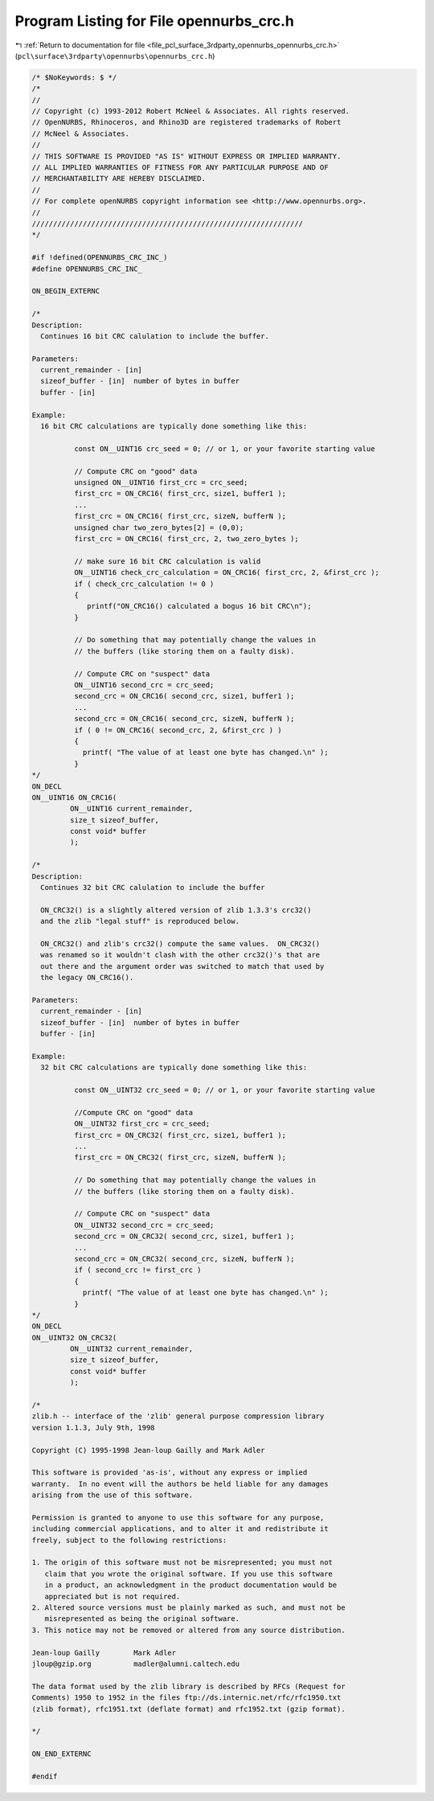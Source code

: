 
.. _program_listing_file_pcl_surface_3rdparty_opennurbs_opennurbs_crc.h:

Program Listing for File opennurbs_crc.h
========================================

|exhale_lsh| :ref:`Return to documentation for file <file_pcl_surface_3rdparty_opennurbs_opennurbs_crc.h>` (``pcl\surface\3rdparty\opennurbs\opennurbs_crc.h``)

.. |exhale_lsh| unicode:: U+021B0 .. UPWARDS ARROW WITH TIP LEFTWARDS

.. code-block:: cpp

   /* $NoKeywords: $ */
   /*
   //
   // Copyright (c) 1993-2012 Robert McNeel & Associates. All rights reserved.
   // OpenNURBS, Rhinoceros, and Rhino3D are registered trademarks of Robert
   // McNeel & Associates.
   //
   // THIS SOFTWARE IS PROVIDED "AS IS" WITHOUT EXPRESS OR IMPLIED WARRANTY.
   // ALL IMPLIED WARRANTIES OF FITNESS FOR ANY PARTICULAR PURPOSE AND OF
   // MERCHANTABILITY ARE HEREBY DISCLAIMED.
   //        
   // For complete openNURBS copyright information see <http://www.opennurbs.org>.
   //
   ////////////////////////////////////////////////////////////////
   */
   
   #if !defined(OPENNURBS_CRC_INC_)
   #define OPENNURBS_CRC_INC_
   
   ON_BEGIN_EXTERNC
   
   /*
   Description:
     Continues 16 bit CRC calulation to include the buffer.
   
   Parameters:
     current_remainder - [in]
     sizeof_buffer - [in]  number of bytes in buffer
     buffer - [in] 
   
   Example:
     16 bit CRC calculations are typically done something like this:
   
             const ON__UINT16 crc_seed = 0; // or 1, or your favorite starting value
   
             // Compute CRC on "good" data
             unsigned ON__UINT16 first_crc = crc_seed;
             first_crc = ON_CRC16( first_crc, size1, buffer1 );
             ...
             first_crc = ON_CRC16( first_crc, sizeN, bufferN );
             unsigned char two_zero_bytes[2] = (0,0);
             first_crc = ON_CRC16( first_crc, 2, two_zero_bytes );
   
             // make sure 16 bit CRC calculation is valid
             ON__UINT16 check_crc_calculation = ON_CRC16( first_crc, 2, &first_crc );
             if ( check_crc_calculation != 0 ) 
             {
                printf("ON_CRC16() calculated a bogus 16 bit CRC\n");
             }
   
             // Do something that may potentially change the values in
             // the buffers (like storing them on a faulty disk).
   
             // Compute CRC on "suspect" data
             ON__UINT16 second_crc = crc_seed;
             second_crc = ON_CRC16( second_crc, size1, buffer1 );
             ...
             second_crc = ON_CRC16( second_crc, sizeN, bufferN );
             if ( 0 != ON_CRC16( second_crc, 2, &first_crc ) ) 
             {
               printf( "The value of at least one byte has changed.\n" );
             }
   */
   ON_DECL
   ON__UINT16 ON_CRC16(
            ON__UINT16 current_remainder,
            size_t sizeof_buffer,
            const void* buffer
            );
   
   /*
   Description:
     Continues 32 bit CRC calulation to include the buffer
   
     ON_CRC32() is a slightly altered version of zlib 1.3.3's crc32()
     and the zlib "legal stuff" is reproduced below.
   
     ON_CRC32() and zlib's crc32() compute the same values.  ON_CRC32() 
     was renamed so it wouldn't clash with the other crc32()'s that are 
     out there and the argument order was switched to match that used by
     the legacy ON_CRC16().
   
   Parameters:
     current_remainder - [in]
     sizeof_buffer - [in]  number of bytes in buffer
     buffer - [in] 
   
   Example:
     32 bit CRC calculations are typically done something like this:
   
             const ON__UINT32 crc_seed = 0; // or 1, or your favorite starting value
   
             //Compute CRC on "good" data
             ON__UINT32 first_crc = crc_seed;
             first_crc = ON_CRC32( first_crc, size1, buffer1 );
             ...
             first_crc = ON_CRC32( first_crc, sizeN, bufferN );
   
             // Do something that may potentially change the values in
             // the buffers (like storing them on a faulty disk).
   
             // Compute CRC on "suspect" data
             ON__UINT32 second_crc = crc_seed;
             second_crc = ON_CRC32( second_crc, size1, buffer1 );
             ...
             second_crc = ON_CRC32( second_crc, sizeN, bufferN );
             if ( second_crc != first_crc ) 
             {
               printf( "The value of at least one byte has changed.\n" );
             }
   */
   ON_DECL
   ON__UINT32 ON_CRC32(
            ON__UINT32 current_remainder,
            size_t sizeof_buffer,
            const void* buffer
            );
   
   /*
   zlib.h -- interface of the 'zlib' general purpose compression library
   version 1.1.3, July 9th, 1998
   
   Copyright (C) 1995-1998 Jean-loup Gailly and Mark Adler
   
   This software is provided 'as-is', without any express or implied
   warranty.  In no event will the authors be held liable for any damages
   arising from the use of this software.
   
   Permission is granted to anyone to use this software for any purpose,
   including commercial applications, and to alter it and redistribute it
   freely, subject to the following restrictions:
   
   1. The origin of this software must not be misrepresented; you must not
      claim that you wrote the original software. If you use this software
      in a product, an acknowledgment in the product documentation would be
      appreciated but is not required.
   2. Altered source versions must be plainly marked as such, and must not be
      misrepresented as being the original software.
   3. This notice may not be removed or altered from any source distribution.
   
   Jean-loup Gailly        Mark Adler
   jloup@gzip.org          madler@alumni.caltech.edu
   
   The data format used by the zlib library is described by RFCs (Request for
   Comments) 1950 to 1952 in the files ftp://ds.internic.net/rfc/rfc1950.txt
   (zlib format), rfc1951.txt (deflate format) and rfc1952.txt (gzip format).
   
   */
   
   ON_END_EXTERNC
   
   #endif
